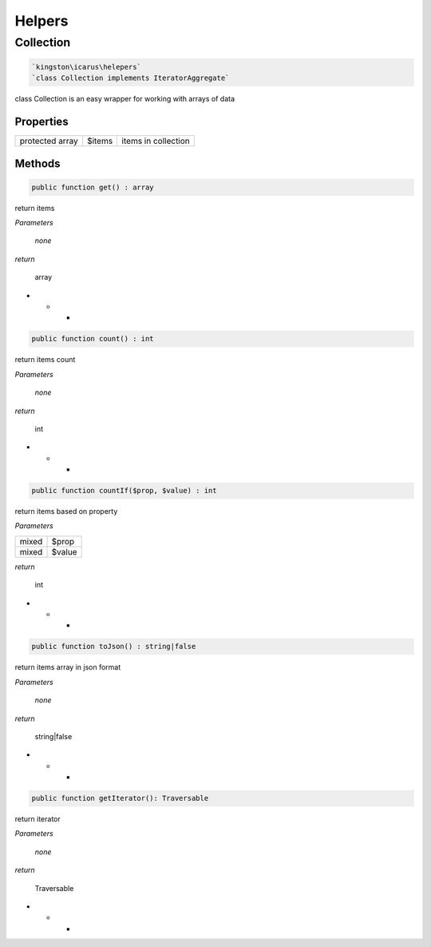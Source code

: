 Helpers
=======


Collection
----------

.. code-block:: console

  `kingston\icarus\helepers`
  `class Collection implements IteratorAggregate`

class Collection is an easy wrapper for working with arrays of data

Properties
++++++++++

+--------------------+----------------------------------------+------------------------------------------------------------+
| protected array    | $items                                 | items in collection                                        |
+--------------------+----------------------------------------+------------------------------------------------------------+

Methods
++++++++++

.. code-block:: console

    public function get() : array

return items

*Parameters*

    *none*

*return*

    array

* * *

.. code-block:: console

    public function count() : int

return items count

*Parameters*

    *none*

*return*

    int

* * *

.. code-block:: console

    public function countIf($prop, $value) : int

return items based on property

*Parameters*

+--------------------+--------------------+
| mixed              | $prop              | 
+--------------------+--------------------+
| mixed              | $value             |
+--------------------+--------------------+


*return*

    int

* * *

.. code-block:: console

    public function toJson() : string|false

return items array in json format

*Parameters*

    *none*

*return*

    string|false

* * *

.. code-block:: console

    public function getIterator(): Traversable

return iterator

*Parameters*

    *none*

*return*

    Traversable

* * *